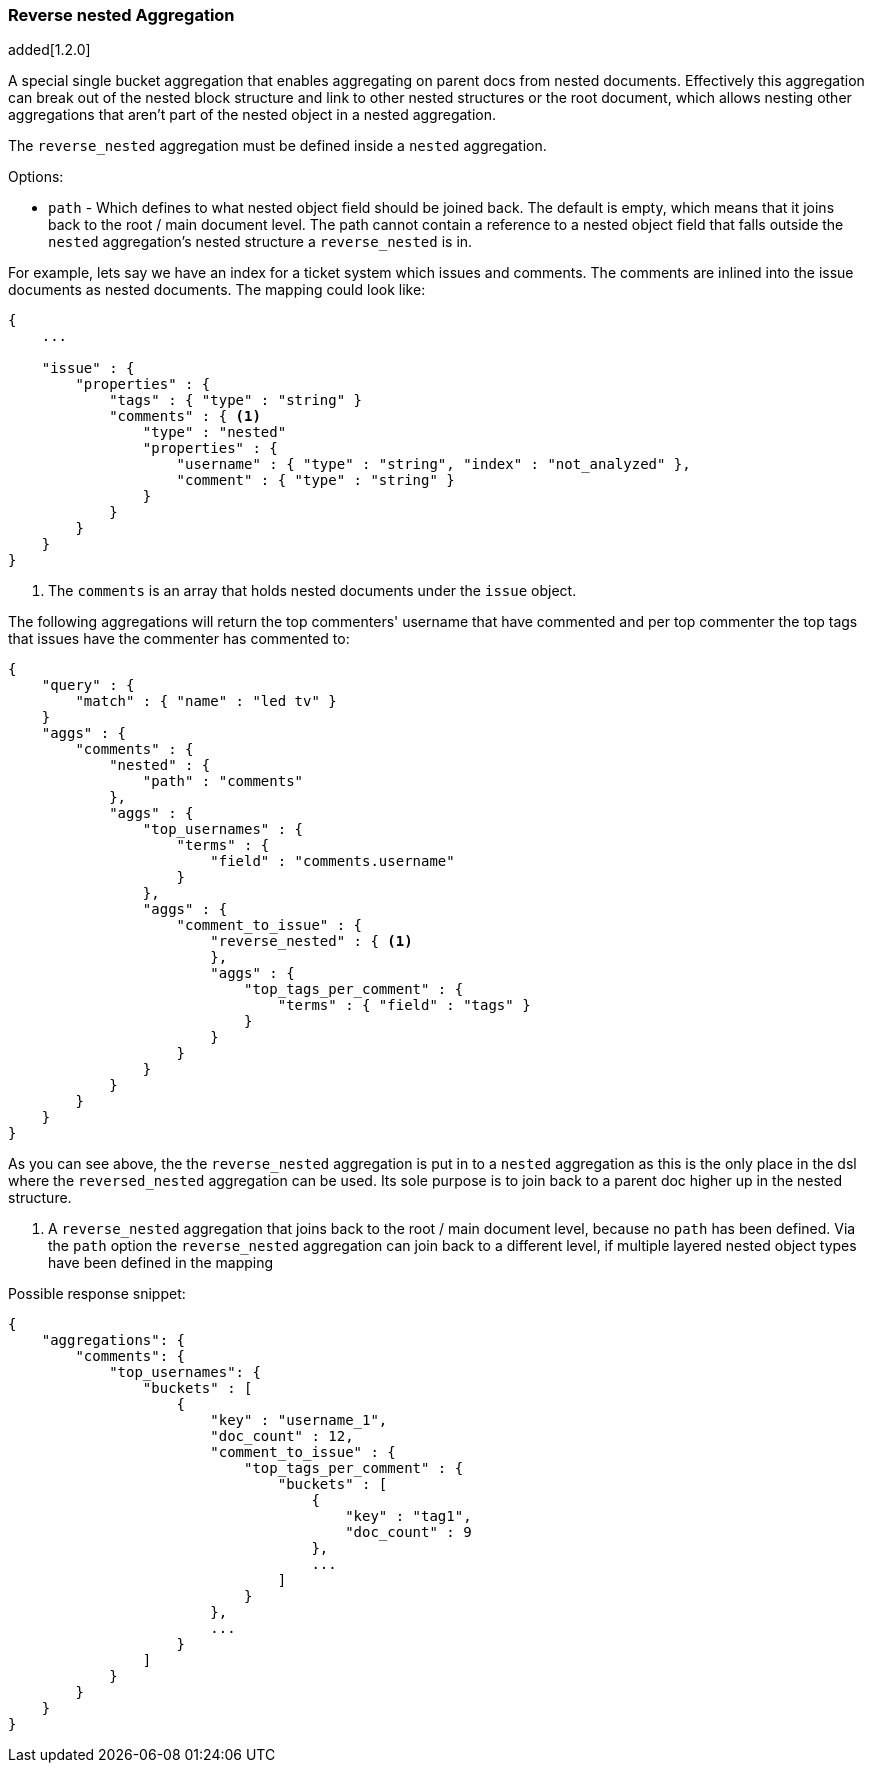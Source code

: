 [[search-aggregations-bucket-reverse-nested-aggregation]]
=== Reverse nested Aggregation

added[1.2.0]

A special single bucket aggregation that enables aggregating on parent docs from nested documents. Effectively this
aggregation can break out of the nested block structure and link to other nested structures or the root document,
which allows nesting other aggregations that aren't part of the nested object in a nested aggregation.

The `reverse_nested` aggregation must be defined inside a `nested` aggregation.

.Options:
* `path` - Which defines to what nested object field should be joined back. The default is empty,
which means that it joins back to the root / main document level. The path cannot contain a reference to
a nested object field that falls outside the `nested` aggregation's nested structure a `reverse_nested` is in.

For example, lets say we have an index for a ticket system which issues and comments. The comments are inlined into
the issue documents as nested documents. The mapping could look like:

[source,js]
--------------------------------------------------
{
    ...

    "issue" : {
        "properties" : {
            "tags" : { "type" : "string" }
            "comments" : { <1>
                "type" : "nested"
                "properties" : {
                    "username" : { "type" : "string", "index" : "not_analyzed" },
                    "comment" : { "type" : "string" }
                }
            }
        }
    }
}
--------------------------------------------------

<1> The `comments` is an array that holds nested documents under the `issue` object.

The following aggregations will return the top commenters' username that have commented and per top commenter the top
tags that issues have the commenter has commented to:

[source,js]
--------------------------------------------------
{
    "query" : {
        "match" : { "name" : "led tv" }
    }
    "aggs" : {
        "comments" : {
            "nested" : {
                "path" : "comments"
            },
            "aggs" : {
                "top_usernames" : {
                    "terms" : {
                        "field" : "comments.username"
                    }
                },
                "aggs" : {
                    "comment_to_issue" : {
                        "reverse_nested" : { <1>
                        },
                        "aggs" : {
                            "top_tags_per_comment" : {
                                "terms" : { "field" : "tags" }
                            }
                        }
                    }
                }
            }
        }
    }
}
--------------------------------------------------

As you can see above, the the `reverse_nested` aggregation is put in to a `nested` aggregation as this is the only place
in the dsl where the `reversed_nested` aggregation can be used. Its sole purpose is to join back to a parent doc higher
up in the nested structure.

<1> A `reverse_nested` aggregation that joins back to the root / main document level, because no `path` has been defined.
Via the `path` option the `reverse_nested` aggregation can join back to a different level, if multiple layered nested
object types have been defined in the mapping

Possible response snippet:

[source,js]
--------------------------------------------------
{
    "aggregations": {
        "comments": {
            "top_usernames": {
                "buckets" : [
                    {
                        "key" : "username_1",
                        "doc_count" : 12,
                        "comment_to_issue" : {
                            "top_tags_per_comment" : {
                                "buckets" : [
                                    {
                                        "key" : "tag1",
                                        "doc_count" : 9
                                    },
                                    ...
                                ]
                            }
                        },
                        ...
                    }
                ]
            }
        }
    }
}
--------------------------------------------------
